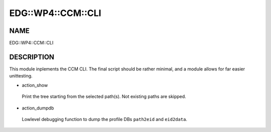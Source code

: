 
#####################
EDG\::WP4\::CCM\::CLI
#####################


****
NAME
****


EDG::WP4::CCM::CLI


***********
DESCRIPTION
***********


This module inplements the CCM CLI. The final script should be rather minimal,
and a module allows for far easier unittesting.


- action_show
 
 Print the tree starting from the selected path(s). Not existing paths are skipped.
 


- action_dumpdb
 
 Lowlevel debugging function to dump the profile DBs
 \ ``path2eid``\  and \ ``eid2data``\ .
 


